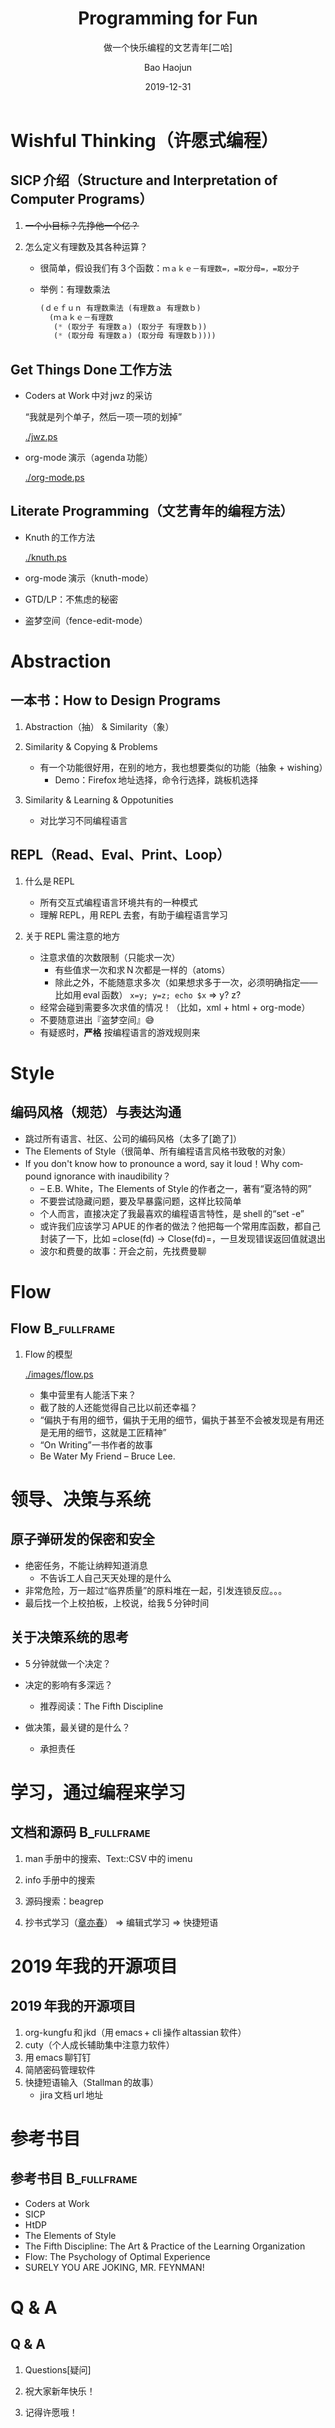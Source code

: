 #+Latex_class: 中文演示
#+Latex: \CJKtilde
#+STARTUP: beamer

#+TITLE:     Programming for Fun
#+SUBTITLE:  做一个快乐编程的文艺青年[二哈]
#+AUTHOR:    Bao Haojun
#+EMAIL:     baohaojun@gmail.com
#+DATE:      2019-12-31
#+DESCRIPTION:
#+KEYWORDS:
#+LANGUAGE:  en
#+OPTIONS:   H:2

#+BEAMER_THEME: EastLansing
#+BEAMER_COLOR_THEME: default

* Wishful Thinking（许愿式编程）

** SICP 介绍（Structure and Interpretation of Computer Programs）

#+BEAMER: \pause
*** +一个小目标？先挣他一个亿？+

#+BEAMER: \pause
*** 怎么定义有理数及其各种运算？

#+BEAMER: \pause
#+ATTR_BEAMER: :overlay <+->
- 很简单，假设我们有 3 个函数：=ｍａｋｅ－有理数=，=取分母=，=取分子=
- 举例：有理数乘法

  #+BEGIN_SRC emacs-lisp
    (ｄｅｆｕｎ 有理数乘法 (有理数ａ 有理数ｂ)
      (ｍａｋｅ－有理数
       (* (取分子 有理数ａ) (取分子 有理数ｂ))
       (* (取分母 有理数ａ) (取分母 有理数ｂ))))
  #+END_SRC

** Get Things Done 工作方法

#+BEAMER: \pause
#+ATTR_BEAMER: :overlay <+->
- Coders at Work 中对 jwz 的采访

  “我就是列个单子，然后一项一项的划掉”

  #+ATTR_LaTeX: :width 3cm
  [[./jwz.ps]]

- org-mode 演示（agenda 功能）

  #+ATTR_LaTeX: :width 3cm
  [[./org-mode.ps]]

** Literate Programming（文艺青年的编程方法）

#+ATTR_BEAMER: :overlay <+->
- Knuth 的工作方法

  #+ATTR_LaTeX: :height 3cm
  [[./knuth.ps]]

- org-mode 演示（knuth-mode）
- GTD/LP：不焦虑的秘密
- 盗梦空间（fence-edit-mode）

* Abstraction

** 一本书：How to Design Programs

#+BEAMER: \pause
*** Abstraction（抽） & Similarity（象）
#+BEAMER: \pause
*** Similarity & Copying & Problems
#+BEAMER: \pause
- 有一个功能很好用，在别的地方，我也想要类似的功能（抽象 + wishing）
  - Demo：Firefox 地址选择，命令行选择，跳板机选择
#+BEAMER: \pause
*** Similarity & Learning & Oppotunities
- 对比学习不同编程语言

** REPL（Read、Eval、Print、Loop）
#+ATTR_BEAMER: :overlay <+->
*** 什么是 REPL
- 所有交互式编程语言环境共有的一种模式
- 理解 REPL，用 REPL 去套，有助于编程语言学习
*** 关于 REPL 需注意的地方
- 注意求值的次数限制（只能求一次）
  * 有些值求一次和求 N 次都是一样的（atoms）
  * 除此之外，不能随意求多次（如果想求多于一次，必须明确指定——比如用 eval 函数）
    ~x=y; y=z; echo $x~ => y? z?
- 经常会碰到需要多次求值的情况！（比如，xml + html + org-mode）
- 不要随意进出『盗梦空间』😅
- 有疑惑时，*严格* 按编程语言的游戏规则来

* Style

** 编码风格（规范）与表达沟通
#+ATTR_BEAMER: :overlay <+->
- 跳过所有语言、社区、公司的编码风格（太多了[跪了]）
- The Elements of Style（很简单、所有编程语言风格书致敬的对象）
- If you don't know how to pronounce a word, say it loud！Why compound ignorance with inaudibility？
  * -- E.B. White，The Elements of Style 的作者之一，著有“夏洛特的网”
  * 不要尝试隐藏问题，要及早暴露问题，这样比较简单
  * 个人而言，直接决定了我最喜欢的编程语言特性，是 shell 的“set -e”
  * 或许我们应该学习 APUE 的作者的做法？他把每一个常用库函数，都自己封装了一下，比如 =close(fd) -> Close(fd)=，一旦发现错误返回值就退出
  # * 我在 AOSP 上进的一个 [[https://android.googlesource.com/platform/frameworks/av/+/5225ba0%255E%2521/#F1][patch]]，就是没有检查 close 的返回值导致没有及时发现问题
  * 波尔和费曼的故事：开会之前，先找费曼聊

* Flow

** Flow :B_fullframe:
   :PROPERTIES:
   :BEAMER_env: fullframe
   :END:
*** Flow 的模型
  #+ATTR_LaTeX: :width 4cm
  [[./images/flow.ps]]
#+BEAMER: \pause
#+ATTR_BEAMER: :overlay <+->
- 集中营里有人能活下来？
- 截了肢的人还能觉得自己比以前还幸福？
- “偏执于有用的细节，偏执于无用的细节，偏执于甚至不会被发现是有用还是无用的细节，这就是工匠精神”
- “On Writing”一书作者的故事
- Be Water My Friend -- Bruce Lee.

* 领导、决策与系统

** 原子弹研发的保密和安全

- 绝密任务，不能让纳粹知道消息
  * 不告诉工人自己天天处理的是什么
- 非常危险，万一超过“临界质量”的原料堆在一起，引发连锁反应。。。
- 最后找一个上校拍板，上校说，给我 5 分钟时间

** 关于决策系统的思考
- 5 分钟就做一个决定？
- 决定的影响有多深远？
  * 推荐阅读：The Fifth Discipline
- 做决策，最关键的是什么？
  #+BEAMER: \pause
  - 承担责任

* 学习，通过编程来学习

** 文档和源码                                                                   :B_fullframe:
   :PROPERTIES:
   :BEAMER_env: fullframe
   :END:

*** man 手册中的搜索、Text::CSV 中的 imenu
*** info 手册中的搜索
*** 源码搜索：beagrep
*** 抄书式学习（[[https://www.zhihu.com/question/28951394][章亦春]]） => 编辑式学习 => 快捷短语

* 2019 年我的开源项目
** 2019 年我的开源项目

1. org-kungfu 和 jkd（用 emacs + cli 操作 altassian 软件）
2. cuty（个人成长辅助集中注意力软件）
3. 用 emacs 聊钉钉
4. 简陋密码管理软件
5. 快捷短语输入（Stallman 的故事）
   - jira 文档 url 地址

* 参考书目

** 参考书目 :B_fullframe:
   :PROPERTIES:
   :BEAMER_env: fullframe
   :END:
- Coders at Work
- SICP
- HtDP
- The Elements of Style
- The Fifth Discipline: The Art & Practice of the Learning Organization
- Flow: The Psychology of Optimal Experience
- SURELY YOU ARE JOKING, MR. FEYNMAN!
* Q & A
** Q & A

*** Questions[疑问]
#+BEAMER: \pause
*** 祝大家新年快乐！
#+BEAMER: \pause
*** 记得许愿哦！
